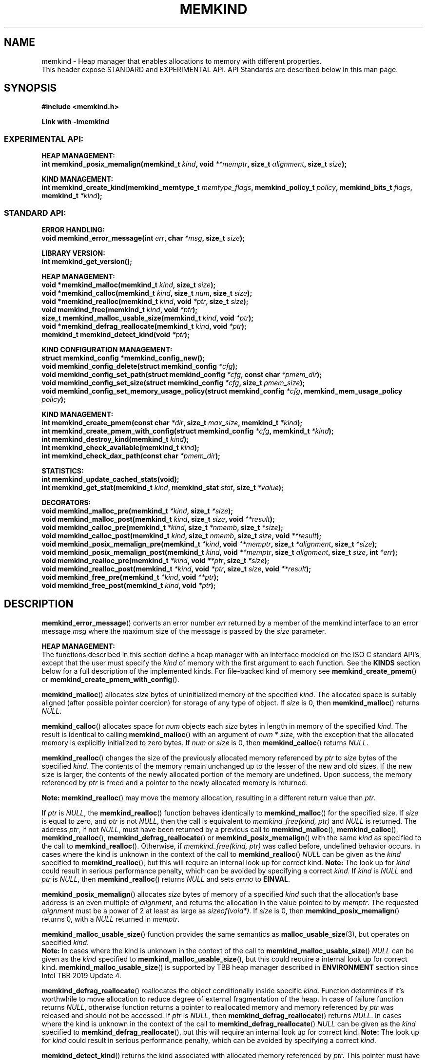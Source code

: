 .\" SPDX-License-Identifier: BSD-2-Clause
.\" Copyright (C) 2014 - 2021 Intel Corporation.
.\"
.TH "MEMKIND" 3 "2015-03-31" "Intel Corporation" "MEMKIND" \" -*- nroff -*-
.SH "NAME"
memkind \- Heap manager that enables allocations to memory with different properties.
.br
This header expose STANDARD and EXPERIMENTAL API. API Standards are described below in this man page.
.SH "SYNOPSIS"
.nf
.B #include <memkind.h>
.sp
.B Link with -lmemkind
.br
.SS "EXPERIMENTAL API:"
.sp
.B "HEAP MANAGEMENT:"
.br
.BI "int memkind_posix_memalign(memkind_t " "kind" ", void " "**memptr" ", size_t " "alignment" ", size_t " "size" );
.sp
.B "KIND MANAGEMENT:"
.br
.BI "int memkind_create_kind(memkind_memtype_t " "memtype_flags" ", memkind_policy_t " "policy" ", memkind_bits_t " "flags" ", memkind_t " "*kind" );
.sp
.SS "STANDARD API:"
.sp
.B "ERROR HANDLING:"
.br
.BI "void memkind_error_message(int " "err" ", char " "*msg" ", size_t " "size" );
.sp
.B "LIBRARY VERSION:"
.br
.BI "int memkind_get_version();"
.sp
.B "HEAP MANAGEMENT:"
.br
.BI "void *memkind_malloc(memkind_t " "kind" ", size_t " "size" );
.br
.BI "void *memkind_calloc(memkind_t " "kind" ", size_t " "num" ", size_t " "size" );
.br
.BI "void *memkind_realloc(memkind_t " "kind" ", void " "*ptr" ", size_t " "size" );
.br
.BI "void memkind_free(memkind_t " "kind" ", void " "*ptr" );
.br
.BI "size_t memkind_malloc_usable_size(memkind_t " "kind" ", void " "*ptr" );
.br
.BI "void *memkind_defrag_reallocate(memkind_t " "kind" ", void " "*ptr" );
.br
.BI "memkind_t memkind_detect_kind(void " "*ptr" );
.sp
.B "KIND CONFIGURATION MANAGEMENT:"
.br
.BI "struct memkind_config *memkind_config_new();"
.br
.BI "void memkind_config_delete(struct memkind_config " "*cfg" );
.br
.BI "void memkind_config_set_path(struct memkind_config " "*cfg" ", const char " "*pmem_dir" );
.br
.BI "void memkind_config_set_size(struct memkind_config " "*cfg" ", size_t " "pmem_size" );
.br
.BI "void memkind_config_set_memory_usage_policy(struct memkind_config " "*cfg" ", memkind_mem_usage_policy " "policy" );
.sp
.B "KIND MANAGEMENT:"
.br
.BI "int memkind_create_pmem(const char " "*dir" ", size_t " "max_size" ", memkind_t " "*kind" );
.br
.BI "int memkind_create_pmem_with_config(struct memkind_config " "*cfg" ", memkind_t " "*kind" );
.br
.BI "int memkind_destroy_kind(memkind_t " "kind" );
.br
.BI "int memkind_check_available(memkind_t " "kind" );
.br
.BI "int memkind_check_dax_path(const char " "*pmem_dir" );
.sp
.B "STATISTICS:"
.br
.BI "int memkind_update_cached_stats(void);"
.br
.BI "int memkind_get_stat(memkind_t " "kind" ", memkind_stat " "stat" ", size_t " "*value" );
.sp
.B "DECORATORS:"
.br
.BI "void memkind_malloc_pre(memkind_t " "*kind" ", size_t " "*size" );
.br
.BI "void memkind_malloc_post(memkind_t " "kind" ", size_t " "size" ", void " "**result" );
.br
.BI "void memkind_calloc_pre(memkind_t " "*kind" ", size_t " "*nmemb" ", size_t " "*size" );
.br
.BI "void memkind_calloc_post(memkind_t " "kind" ", size_t " "nmemb" ", size_t " "size" ", void " "**result" );
.br
.BI "void memkind_posix_memalign_pre(memkind_t " "*kind" ", void " "**memptr" ", size_t " "*alignment" ", size_t " "*size" );
.br
.BI "void memkind_posix_memalign_post(memkind_t " "kind" ", void " "**memptr" ", size_t " "alignment" ", size_t " "size" ", int " "*err" );
.br
.BI "void memkind_realloc_pre(memkind_t " "*kind" ", void " "**ptr" ", size_t " "*size" );
.br
.BI "void memkind_realloc_post(memkind_t " "*kind" ", void " "*ptr" ", size_t " "size" ", void " "**result" );
.br
.BI "void memkind_free_pre(memkind_t " "*kind" ", void " "**ptr" );
.br
.BI "void memkind_free_post(memkind_t " "kind" ", void " "*ptr" );
.sp
.sp
.br
.SH "DESCRIPTION"
.PP
.BR memkind_error_message ()
converts an error number
.I err
returned by a member of the memkind
interface to an error message
.I msg
where the maximum size of the message is passed by the
.I size
parameter.

.B "HEAP MANAGEMENT:"
.br
The functions described in this section define a heap manager with an
interface modeled on the ISO C standard API's, except that the user
must specify the
.I kind
of memory with the first argument to each function. See the
.B KINDS
section below for a full description of the implemented kinds.
For file-backed kind of memory see
.BR memkind_create_pmem ()
or
.BR memkind_create_pmem_with_config ().
.PP
.BR memkind_malloc ()
allocates
.I size
bytes of uninitialized memory of the specified
.IR "kind" .
The allocated space is suitably aligned (after possible pointer
coercion) for storage of any type of object. If
.I size
is 0, then
.BR memkind_malloc ()
returns
.IR "NULL" .
.PP
.BR memkind_calloc ()
allocates space for
.I num
objects each
.I size
bytes in length in memory of the specified
.IR "kind" .
The result is identical to calling
.BR memkind_malloc ()
with an argument of
.IR num
*
.IR "size" ,
with the exception that the allocated memory is explicitly
initialized to zero bytes.
If
.I num
or
.I size
is 0, then
.BR memkind_calloc ()
returns
.IR "NULL" .
.PP
.BR memkind_realloc ()
changes the size of the previously allocated memory referenced by
.I ptr
to
.I size
bytes of the specified
.IR "kind" .
The contents of the memory remain unchanged up to the lesser of
the new and old sizes. If the new size is larger, the contents of the
newly allocated portion of the memory are undefined. Upon success, the
memory referenced by
.I ptr
is freed and a pointer to the newly allocated memory is returned.

.BR Note:
.BR memkind_realloc ()
may move the memory allocation, resulting in a different return value
than
.IR "ptr" .

If
.I ptr
is
.IR "NULL" ,
the
.BR memkind_realloc ()
function behaves identically to
.BR memkind_malloc ()
for the specified size.
If
.I size
is equal to zero, and
.I ptr
is not
.IR "NULL" ,
then the call is equivalent to
.IR "memkind_free(kind, ptr)"
and
.I NULL
is returned. The address
.IR "ptr" ,
if not
.IR "NULL" ,
must have been returned by a previous call to
.BR memkind_malloc (),
.BR memkind_calloc (),
.BR memkind_realloc (),
.BR memkind_defrag_reallocate ()
or
.BR memkind_posix_memalign ()
with the same
.I kind
as specified to the call to
.BR memkind_realloc ().
Otherwise, if
.I memkind_free(kind, ptr)
was called before, undefined behavior occurs.
In cases where the kind is unknown in the
context of the call to
.BR memkind_realloc ()
.I NULL
can be given as the
.I kind
specified to
.BR memkind_realloc (),
but this will require an internal look up for correct kind.
.BR Note:
The look up for
.I kind
could result in serious performance penalty,
which can be avoided by specifying a correct
.IR kind .
If
.I kind
is
.I NULL
and
.I ptr
is
.IR "NULL" ,
then
.BR memkind_realloc ()
returns
.I NULL
and sets
.I errno
to
.BR EINVAL .
.PP
.BR memkind_posix_memalign ()
allocates
.I size
bytes of memory of a specified
.I kind
such that the allocation's base address
is an even multiple of
.IR "alignment" ,
and returns the allocation in the value pointed to by
.IR "memptr" .
The requested
.I alignment
must be a power of 2 at least as large as
.IR "sizeof(void*)" .
If
.I size
is 0, then
.BR memkind_posix_memalign ()
returns 0, with a
.I NULL
returned in
.IR "memptr" .
.PP
.BR memkind_malloc_usable_size ()
function provides the same semantics as
.BR malloc_usable_size (3),
but operates on specified
.IR "kind" .
.br
.BR Note:
In cases where the kind is unknown in the
context of the call to
.BR memkind_malloc_usable_size ()
.I NULL
can be given as the
.I kind
specified to
.BR memkind_malloc_usable_size (),
but this could require a internal look up for correct kind.
.BR memkind_malloc_usable_size ()
is supported by TBB heap manager described in
.B ENVIRONMENT
section since Intel TBB 2019 Update 4.
.PP
.BR memkind_defrag_reallocate ()
reallocates the object conditionally inside specific
.IR "kind" .
Function determines if it's worthwhile to move allocation to reduce degree of external fragmentation of the heap.
In case of failure function returns
.IR "NULL" ,
otherwise function returns a pointer to reallocated memory and memory referenced by
.I ptr
was released and should not be accessed.
If
.I ptr
is
.IR "NULL" ,
then
.BR memkind_defrag_reallocate ()
returns
.IR "NULL" .
In cases where the kind is unknown in the
context of the call to
.BR memkind_defrag_reallocate ()
.I NULL
can be given as the
.I kind
specified to
.BR memkind_defrag_reallocate (),
but this will require an internal look up for correct kind.
.BR Note:
The look up for
.I kind
could result in serious performance penalty,
which can be avoided by specifying a correct
.IR kind .
.PP
.BR memkind_detect_kind ()
returns the kind associated with allocated memory referenced by
.IR ptr .
This pointer
must have been returned by a previous call to
.BR memkind_malloc (),
.BR memkind_calloc (),
.BR memkind_realloc (),
.BR memkind_defrag_reallocate ()
or
.BR memkind_posix_memalign ().
If
.I ptr
is
.IR "NULL" ,
then
.BR memkind_detect_kind ()
returns
.IR "NULL" .
.BR Note:
This function has non-trivial performance overhead.
.PP
.BR memkind_free ()
causes the allocated memory referenced by
.I ptr
to be made available for future allocations. This pointer
must have been returned by a previous call to
.BR memkind_malloc (),
.BR memkind_calloc (),
.BR memkind_realloc (),
.BR memkind_defrag_reallocate ()
or
.BR memkind_posix_memalign ().
Otherwise, if
.I memkind_free(kind, ptr)
was already called before, undefined behavior occurs.
If
.I ptr
is
.IR "NULL" ,
no operation is performed.
In cases where the kind is unknown in the
context of the call to
.BR memkind_free ()
.I NULL
can be given as the
.I kind
specified to
.BR memkind_free (),
but this will require an internal look up for correct kind.
.BR Note:
The look up for
.I kind
could result in serious performance penalty,
which can be avoided by specifying a correct
.IR kind .
.sp
.B "KIND CONFIGURATION MANAGEMENT:"
.br
The functions described in this section define a way to create, delete and update kind specific configuration.
Except of
.BR memkind_config_new (),
user must specify the memkind configuration with the first argument to each function.
API described here is most useful with file-backed kind of memory, e.g.
.BR memkind_create_pmem_with_config ()
method.
.PP
.BR memkind_config_new ()
creates the memkind configuration.
.PP
.BR memkind_config_delete ()
deletes previously created memkind configuration, which must have been returned by a previous call to
.BR memkind_config_new ().
.PP
.BR memkind_config_set_path ()
updates the memkind
.IR pmem_dir
configuration parameter, which specifies directory path, where file-backed kind of memory will be created.
.BR Note:
This function does not validate that
.I pmem_dir
specifies a valid path.
.PP
.BR memkind_config_set_size ()
updates the memkind
.IR pmem_size
configuration parameter, which allows to limit the file-backed kind memory partition.
.BR Note:
This function does not validate that
.I pmem_size
is in valid range.
.PP
.BR memkind_config_set_memory_usage_policy ()
updates the memkind
.IR policy
configuration parameter, which allows to tune up memory utilization.
The user should set the value based on the characteristics of application that is using
the library (e.g. prioritize memory usage, CPU utilization), for more details about
.IR policy
see the
.BR "MEMORY USAGE POLICY"
section below.
.BR Note:
This function does not validate that
.I policy
is in valid range.
.sp
.B "KIND MANAGEMENT:"
.br
There are built-in kinds that are always available and these are enumerated in the
.B KINDS
section. The user can also create their own kinds of memory. This
section describes the API's that enable the tracking of the different
kinds of memory and determining their properties.
.PP
.BR memkind_create_pmem ()
is a convenient function used to create a file-backed kind of memory.
It allocates a temporary file in the given directory
.IR dir .
The file is created in a fashion similar to
.BR tmpfile (3),
so that the file name does not appear when the directory is listed and
the space is automatically freed when the program terminates.
The file is truncated to a size of
.I max_size
bytes and the resulting space is memory-mapped.
.br
Note that the actual file system space is not allocated immediately, but only
on a call to
.BR memkind_pmem_mmap ()
(see
.BR memkind_pmem (3)).
This allows to create a pmem memkind of a pretty large size without the
need to reserve in advance the corresponding file system space for the entire
heap. If the value of
.I max_size
equals 0, pmem memkind is only limited by the capacity of the file system mounted under
.I dir
argument.
The minimum
.I max_size
value which allows to limit the size of kind by the library is defined as
.BR MEMKIND_PMEM_MIN_SIZE .
Calling
.BR memkind_create_pmem ()
with a size smaller than that and different than 0 will return an error.
The maximum allowed size is not limited by
.BR memkind ,
but by the file system specified by the
.I dir
argument.
The
.I max_size
passed in is the raw size of the memory pool and
.B jemalloc
will use some of that space for its own metadata.
Returns zero if the pmem memkind is created successfully or an error code from the
.B ERRORS
section if not.
.PP
.BR memkind_create_pmem_with_config ()
is a second function used to create a file-backed kind of memory.
Function behaves simillar to
.BR memkind_create_pmem ()
but instead of passing
.I dir
and
.I max_size
arguments,
it uses
.I config
param to specify characteristics of created file-backed kind of memory (see
.B KIND CONFIGURATION MANAGEMENT
section).
.PP
.BR memkind_create_kind ()
creates kind that allocates memory with specific memory type, memory binding policy and flags (see
.B MEMORY FLAGS
section).
The
.IR memtype_flags
(see
.B MEMORY TYPES
section) determine memory types to allocate,
.IR policy
argument is policy for specifying page binding to memory types selected by
.IR memtype_flags .
Returns zero if the specified kind is created successfully or an error code from the
.B ERRORS
section if not.
.PP
.BR memkind_destroy_kind ()
destroys previously created kind object, which must have been returned by a previous call to
.BR memkind_create_pmem (),
.BR memkind_create_pmem_with_config ()
or
.BR memkind_create_kind ().
Otherwise, or if
.I memkind_destroy_kind(kind)
was already called before, undefined behavior occurs.
Note that, when the kind was returned by
.BR memkind_create_kind ()
all allocated memory must be freed before kind is destroyed,
otherwise this will cause memory leak. When the kind was returned by
.BR memkind_create_pmem ()
or
.BR memkind_create_pmem_with_config ()
all allocated memory will be freed after kind will be destroyed.
.PP
.BR memkind_check_available ()
returns zero if the specified
.I kind
is available or an error code from the
.B ERRORS
section if it is not.
.PP
.BR memkind_check_dax_path ()
returns zero if file-backed kind memory in the specified directory path
.I pmem_dir
can be created with the DAX attribute or an error code from the
.B ERRORS
section if it is not.
.PP
.BR MEMKIND_PMEM_MIN_SIZE
The minimum size which allows to limit the file-backed memory partition.
.sp
.B "STATISTICS:"
.br
The functions described in this section define a way to get specific memory allocation statistics.
.PP
.BR memkind_update_cached_stats ()
is used to force an update of cached dynamic allocator statistics.
Statistics are not updated real-time by memkind library and this method allows to force its update.
.PP
.BR memkind_get_stat ()
retrieves statistic of the specified type
and returns it in
.IR "value".
For more details about
.I stat
see the
.B "MEMORY STATISTICS TYPE"
section below.
Measured statistic applies
to specific
.IR "kind",
when
.I NULL
is given as
.I kind
then statistic applies to memory used by the whole memkind library.
.BR Note:
You need to call
.BR memkind_update_cached_stats ()
before calling
.BR memkind_get_stat ()
because statistics are cached by memkind library.
.sp
.B "DECORATORS:"
.br
The memkind library enables the user to define decorator functions that
can be called before and after each memkind heap management API. The
decorators that are called at the beginning of the function end are named
after that function with
.I _pre
appended to the name and those that are called at the end of the
function are named after that function with
.I _post
appended to the name. These are weak symbols and if they are not
present at link time they are not called. The memkind library does
not define these symbols which are reserved for user definition.
These decorators can be used to track calls to the heap management
interface or to modify parameters. The decorators that are called at
the beginning of the allocator pass all inputs by reference and the
decorators that are called at the end of the allocator pass the output
by reference. This enables the modification of the input and output
of each heap management function by the decorators.
.sp
.B "LIBRARY VERSION:"
.br
The memkind library version scheme consist major, minor and patch numbers separated by dot. Combining those numbers, we got the following representation:
.br
major.minor.patch, where:
.br
	-major number is incremented whenever API is changed (loss of backward compatibility),
.br
	-minor number is incremented whenever additional extensions are introduced or behavior has been changed,
.br
	-patch number is incremented whenever small bug fixes are added.
.sp
memkind library provide numeric representation of the version by exposing the following API:
.PP
.BR memkind_get_version ()
returns version number represented by a single integer number, obtained from the formula:
.br
major * 1000000 + minor * 1000 + patch
.sp
.BR Note:
major < 1 means unstable API.
.sp
API standards:
.br
-STANDARD API, API is considered as stable
.br
-NON-STANDARD API, API is considered as stable, however this is not a standard way to use memkind
.br
-EXPERIMENTAL API, API is considered as unstable and the subject to change
.br
.sp
.SH "RETURN VALUE"
.BR memkind_calloc (),
.BR memkind_malloc (),
.BR memkind_realloc ()
and
.BR memkind_defrag_reallocate ()
returns the pointer to the allocated memory or
.I NULL
if the request fails.
.BR memkind_malloc_usable_size ()
returns the number of usable bytes in the block of allocated memory pointed to by
.IR "ptr" ,
a pointer to a block of memory allocated by
.BR memkind_malloc ()
or a related function. If
.I ptr
is
.IR "NULL" ,
0 is returned.
.BR memkind_free ()
and
.BR memkind_error_message ()
do not have return values.
All other memkind API's return 0 upon
success and an error code defined in the
.B ERRORS
section upon failure.
The memkind library avoids setting
.I errno
directly, but calls to underlying libraries and system calls may set
.IR errno
(e.g.
.BR memkind_create_pmem ()).
.SH "KINDS"
The available kinds of memory:
.TP
.B MEMKIND_DEFAULT
Default allocation using standard memory and default page size.
.TP
.B MEMKIND_HIGHEST_CAPACITY
Allocate from a NUMA node(s) that has the highest capacity among nodes in the system.
.BR Note:
If there is more than one node that satisfies this condition, e.g. there are two
nodes that have the same capacity and it is the highest capacity in the system,
allocation will be done from both of them.
.TP
.B MEMKIND_HIGHEST_CAPACITY_PREFERRED
Same as
.B MEMKIND_HIGHEST_CAPACITY
except that if there is not enough memory in the NUMA node that has the highest capacity
to satisfy the request, the allocation will fall back on other memory NUMA nodes.
.BR Note:
For this kind, the allocation will not succeed if there are two or more NUMA nodes
that have the highest capacity.
.TP
.B MEMKIND_HUGETLB
Allocate from standard memory using huge pages.
.BR Note:
This kind requires huge pages configuration described in
.B SYSTEM CONFIGURATION
section.
.TP
.B MEMKIND_GBTLB (DEPRECATED)
Allocate from standard memory using 1GB chunks backed by huge pages.
.BR Note:
This kind requires huge pages configuration described in
.B SYSTEM CONFIGURATION
section.
.TP
.B MEMKIND_INTERLEAVE
Allocate pages interleaved across all NUMA nodes with transparent huge
pages disabled.
.TP
.B MEMKIND_HBW
Allocate from the closest high bandwidth memory NUMA node(s) at the time
of allocation. If there is not enough high bandwidth memory to satisfy the request
.I errno
is set to
.B ENOMEM
and the allocated pointer is set to
.IR "NULL" .
.TP
.B MEMKIND_HBW_ALL
Same as
.B MEMKIND_HBW
except decision regarding closest NUMA node(s) is postponed until the time of first write.
.TP
.B MEMKIND_HBW_HUGETLB
Same as
.B MEMKIND_HBW
except the allocation is backed by huge pages.
.BR Note:
This kind requires
huge pages configuration described in
.B SYSTEM CONFIGURATION
section.
.TP
.B MEMKIND_HBW_ALL_HUGETLB
Combination of
.B MEMKIND_HBW_ALL
and
.B MEMKIND_HBW_HUGETLB
properties.
.BR Note:
This kind requires huge pages configuration described in
.B SYSTEM CONFIGURATION
section.
.TP
.B MEMKIND_HBW_PREFERRED
Same as
.B MEMKIND_HBW
except that if there is not enough high bandwidth memory to satisfy
the request, the allocation will fall back on standard memory.
.BR Note:
For this kind, the allocation will not succeed if two or more
high bandwidth memory NUMA nodes are in the same shortest distance to the same CPU on which process is eligible to run.
Check on that eligibility is done upon starting the application.
.TP
.B MEMKIND_HBW_PREFERRED_HUGETLB
Same as
.B MEMKIND_HBW_PREFERRED
except the allocation is backed by huge pages.
.BR Note:
This kind requires huge pages configuration described in
.B SYSTEM CONFIGURATION
section.
.TP
.B MEMKIND_HBW_GBTLB (DEPRECATED)
Same as
.B MEMKIND_HBW
except the allocation is backed by 1GB chunks of huge pages. Note that
.I size
can take on any value, but full gigabyte pages will allocated for each
request, so remainder of the last page will be wasted.
This kind requires huge pages configuration described in
.B SYSTEM CONFIGURATION
section.
.TP
.B MEMKIND_HBW_PREFERRED_GBTLB (DEPRECATED)
Same as
.B MEMKIND_HBW_GBTLB
except that if there is not enough high bandwidth memory to satisfy
the request, the allocation will fall back on standard memory.
.BR Note:
This kind requires huge pages configuration described in
.B SYSTEM CONFIGURATION
section.
For this kind, the allocation will not succeed if two or more
high bandwidth memory NUMA nodes are in the same shortest distance to the same CPU on which process is eligible to run.
Check on that eligibility is done upon starting the application.
.TP
.B MEMKIND_HBW_INTERLEAVE
Same as
.B MEMKIND_HBW
except that the pages that support the allocation are interleaved
across all high bandwidth nodes and transparent huge pages are
disabled.
.TP
.B MEMKIND_DAX_KMEM
Allocate from the closest persistent memory NUMA node at the time
of allocation. If there is not enough memory in the closest persistent memory NUMA node to satisfy the request
.I errno
is set to
.B ENOMEM
and the allocated pointer is set to
.IR "NULL" .
.TP
.B MEMKIND_DAX_KMEM_ALL
Allocate from the closest persistent memory NUMA node available at the time
of allocation. If there is not enough memory on any of persistent memory NUMA nodes to satisfy the request
.I errno
is set to
.B ENOMEM
and the allocated pointer is set to
.IR "NULL" .
.TP
.B MEMKIND_DAX_KMEM_PREFERRED
Same as
.B MEMKIND_DAX_KMEM
except that if there is not enough memory in the closest persistent memory NUMA node to satisfy
the request, the allocation will fall back on other memory NUMA nodes.
.BR Note:
For this kind, the allocation will not succeed if two or more
persistent memory NUMA nodes are in the same shortest distance to the same CPU on which process is eligible to run.
Check on that eligibility is done upon starting the application.
.TP
.B MEMKIND_DAX_KMEM_INTERLEAVE
Same as
.B MEMKIND_DAX_KMEM
except that the pages that support the allocation are interleaved
across all persistent memory NUMA nodes.
.TP
.B MEMKIND_REGULAR
Allocate from regular memory using the default page size. Regular means general purpose memory
from the NUMA nodes containing CPUs.
.SH "MEMORY TYPES"
The available types of memory:
.TP
.B MEMKIND_MEMTYPE_DEFAULT
Standard memory, the same as process uses.
.TP
.B MEMKIND_MEMTYPE_HIGH_BANDWIDTH
High bandwidth memory (HBM). There must be at least two memory types with different bandwidth to determine which is the HBM.
.SH "MEMORY BINDING POLICY"
The available types of memory binding policy:
.TP
.B MEMKIND_POLICY_BIND_LOCAL
Allocate local memory. If there is not enough memory to satisfy the request
.I errno
is set to
.BR ENOMEM
and the allocated pointer is set to
.IR "NULL" .
.TP
.B MEMKIND_POLICY_BIND_ALL
Memory locality is ignored. If there is not enough memory to satisfy the request
.I errno
is set to
.B ENOMEM
and the allocated pointer is set to
.IR "NULL" .
.TP
.B MEMKIND_POLICY_PREFERRED_LOCAL
Allocate preferred memory that is local.
If there is not enough preferred memory to satisfy the request or
preferred memory is not available, the allocation will fall back on any other memory.
.TP
.B MEMKIND_POLICY_INTERLEAVE_LOCAL
Interleave allocation across local memory.
For n memory types the allocation will be interleaved across all of them.
.TP
.B MEMKIND_POLICY_INTERLEAVE_ALL
Interleave allocation. Locality is ignored.
For n memory types the allocation will be interleaved across all of them.
.TP
.B MEMKIND_POLICY_MAX_VALUE
Max policy value.
.SH "MEMORY FLAGS"
The available types of memory flags:
.TP
.B MEMKIND_MASK_PAGE_SIZE_2MB
Allocation backed by 2MB page size.
.SH "MEMORY USAGE POLICY"
The available types of memory usage policy:
.TP
.B MEMKIND_MEM_USAGE_POLICY_DEFAULT
Default memory usage policy.
.TP
.B MEMKIND_MEM_USAGE_POLICY_CONSERVATIVE
Conservative memory usage policy - prioritize memory usage at cost of performance.
.BR Note:
Memory usage policies have no effect for TBB heap manager described in
.B ENVIRONMENT
section.
.SH "MEMORY STATISTICS TYPE"
The available types of memory statistics:
.TP
.B MEMKIND_STAT_TYPE_RESIDENT
Maximum number of bytes in physically resident data pages mapped.
.TP
.B MEMKIND_STAT_TYPE_ACTIVE
Total number of bytes in active pages.
.TP
.B MEMKIND_STAT_TYPE_ALLOCATED
Total number of allocated bytes.
.SH "ERRORS"
.TP
.BR memkind_posix_memalign ()
returns the one of the POSIX standard error codes
.B EINVAL
or
.B ENOMEM
as defined in
.I <errno.h>
if an error occurs (these have positive values).
If the
.I alignment
parameter is not a power of two or is not a multiple of
.IR "sizeof(void*)" ,
then
.B EINVAL
is returned. If there is insufficient memory to satisfy the request then
.B ENOMEM
is returned.
.PP
All functions other than
.BR memkind_posix_memalign ()
which have an integer return type return one of the negative error
codes as defined in
.I <memkind.h>
and described below.
.TP
.B MEMKIND_ERROR_UNAVAILABLE
Requested memory kind is not available
.TP
.B MEMKIND_ERROR_MBIND
Call to
.BR mbind (2)
failed
.TP
.B MEMKIND_ERROR_MMAP
Call to
.BR mmap (2)
failed
.TP
.B MEMKIND_ERROR_MALLOC
Call to jemalloc's
.BR malloc ()
failed
.TP
.B MEMKIND_ERROR_ENVIRON
Error parsing environment variable
.I MEMKIND_*
.TP
.B MEMKIND_ERROR_INVALID
Invalid input arguments to memkind routine
.TP
.B MEMKIND_ERROR_TOOMANY
Error trying to initialize more than maximum
.B MEMKIND_MAX_KIND
number of kinds
.TP
.B MEMKIND_ERROR_BADOPS
Error memkind operation structure is missing or invalid
.TP
.B MEMKIND_ERROR_HUGETLB
Unable to allocate huge pages
.TP
.B MEMKIND_ERROR_MEMTYPE_NOT_AVAILABLE
Error requested memory type is not available
.TP
.B MEMKIND_ERROR_OPERATION_FAILED
Error memkind operation failed
.TP
.B MEMKIND_ERROR_ARENAS_CREATE
Call to jemalloc's
.BR arenas.create ()
failed
.TP
.B MEMKIND_ERROR_RUNTIME
Unspecified run-time error
.SH "FILES"
.TP
.I /usr/bin/memkind-hbw-nodes
Prints a comma-separated list of high bandwidth nodes.
.TP
.I /usr/bin/memkind-auto-dax-kmem-nodes
Prints a comma-separated list of persistent memory NUMA nodes, which are automatically detected.
.SH "ENVIRONMENT"
.TP
.B MEMKIND_HBW_NODES
This environment variable is a comma-separated list of NUMA nodes that
are treated as high bandwidth. Uses the
.I libnuma
routine
.BR numa_parse_nodestring ()
for parsing, so the syntax described in the
.BR numa (3)
man page for this routine applies: e.g. 1-3,5 is a valid setting.
.TP
.B MEMKIND_HBW_THRESHOLD
This environment variable is bandwidth in MB/s that is the threshold for
identifying high bandwidth memory. The default threshold is 204800 (200 GB/s),
which is used if this environment is not set.
.TP
.B MEMKIND_DAX_KMEM_NODES
This environment variable is a comma-separated list of NUMA nodes that
are treated as PMEM memory. Uses the
.I libnuma
routine
.BR numa_parse_nodestring ()
for parsing, so the syntax described in the
.BR numa (3)
man page for this routine applies: e.g. 1-3,5 is a valid setting.
.TP
.B MEMKIND_ARENA_NUM_PER_KIND
This environment variable allows leveraging internal mechanism of
the library for setting number of arenas per kind. Value should be
a positive integer (not greater than
.B INT_MAX
defined in
.IR <limits.h> ).
The user should set the value based on the characteristics
of application that is using the library. Higher value can
provide better performance in extremely multithreaded applications at
the cost of memory overhead. See section
.BR "IMPLEMENTATION NOTES"
of
.BR jemalloc (3)
for more details about arenas.
.TP
.B MEMKIND_HOG_MEMORY
Controls behavior of memkind with regards to returning memory to underlying OS. Setting
.B MEMKIND_HOG_MEMORY
to 1 causes memkind to not release memory to OS in anticipation of memory reuse soon. This will
improve latency of 'free' operations but increase memory usage.
.BR Note:
For file-backed kind memory will be released to OS only after calling
.BR memkind_destroy_kind(),
not after 'free' operations. In context of
.B MEMKIND_MEM_USAGE_POLICY_CONSERVATIVE
memory usage policy - it will also impact memory coalescing and results that
blocks pages will be often reused (better memory usage at cost of performance).
.TP
.B MEMKIND_DEBUG
Controls logging mechanism in memkind. Setting
.B MEMKIND_DEBUG
to 1 enables printing messages like errors and general information about environment to
.IR stderr .
.TP
.B MEMKIND_BACKGROUND_THREAD_LIMIT
Enable background worker threads.
Value should be from range 0 to maximum number of cpus.
Setting
.B MEMKIND_BACKGROUND_THREAD_LIMIT
to specific value will limit maximum number of background worker threads to this value.
0 means maximum number of background worker threads will be limited to maximum number of cpus.
.TP
.B MEMKIND_HEAP_MANAGER
Controls heap management behavior in memkind library by switching to one of the available heap managers.
.br
Values:
.br
    JEMALLOC - sets the jemalloc heap manager
.br
    TBB - sets the Intel Threading Building Blocks heap manager. This option requires installed
    Intel Threading Building Blocks library.
.PP
If the
.B MEMKIND_HEAP_MANAGER
is not set then the jemalloc heap manager will be used by default.
.SH "SYSTEM CONFIGURATION"
Interfaces for obtaining 2MB (HUGETLB) memory need allocated
huge pages in the kernel's huge page pool.
.TP
.B HUGETLB (huge pages)
Current number of "persistent" huge pages can be read from
.I /proc/sys/vm/nr_hugepages
file.
Proposed way of setting hugepages is:
.BR "sudo sysctl vm.nr_hugepages=<number_of_hugepages>" .
More information can be found here:
.UR https://www.kernel.org/doc/Documentation/vm/hugetlbpage.txt
.UE
.SH "STATIC LINKING"
When linking statically against memkind,
.I libmemkind.a
should be used together with its dependencies
.I libnuma
and pthread. Pthread can be linked by adding
.I /usr/lib64/libpthread.a
as a dependency (exact path may vary). Typically
.I libnuma
will need to be compiled from sources to use it as a static dependency.
.I libnuma
can be reached on GitHub:
.UR https://github.com/numactl/numactl
.UE
.SH "KNOWN ISSUES"
.TP
.B HUGETLB (huge pages)
There might be some overhead in huge pages consumption caused by heap management.
If your allocation fails because of OOM, please try to allocate extra huge pages (e.g. 8 huge pages).
.SH "COPYRIGHT"
Copyright (C) 2014 - 2021 Intel Corporation. All rights reserved.
.SH "SEE ALSO"
.BR malloc (3),
.BR malloc_usable_size (3),
.BR numa (3),
.BR numactl (8),
.BR mbind (2),
.BR mmap (2),
.BR move_pages (2),
.BR jemalloc (3),
.BR memkind_dax_kmem (3),
.BR memkind_default (3),
.BR memkind_arena (3),
.BR memkind_hbw (3),
.BR memkind_hugetlb (3),
.BR memkind_pmem (3)
